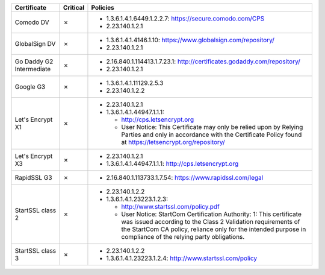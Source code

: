 ========================  ==========  ====================================================================================================================================================================================================================================================
Certificate               Critical    Policies
========================  ==========  ====================================================================================================================================================================================================================================================
Comodo DV                 ✗           * 1.3.6.1.4.1.6449.1.2.2.7: https://secure.comodo.com/CPS
                                      * 2.23.140.1.2.1
GlobalSign DV             ✗           * 1.3.6.1.4.1.4146.1.10: https://www.globalsign.com/repository/
                                      * 2.23.140.1.2.1
Go Daddy G2 Intermediate  ✗           * 2.16.840.1.114413.1.7.23.1: http://certificates.godaddy.com/repository/
                                      * 2.23.140.1.2.1
Google G3                 ✗           * 1.3.6.1.4.1.11129.2.5.3
                                      * 2.23.140.1.2.2
Let's Encrypt X1          ✗           * 2.23.140.1.2.1
                                      * 1.3.6.1.4.1.44947.1.1.1:

                                        * http://cps.letsencrypt.org
                                        * User Notice: This Certificate may only be relied upon by Relying Parties and only in accordance with the Certificate Policy found at https://letsencrypt.org/repository/
Let's Encrypt X3          ✗           * 2.23.140.1.2.1
                                      * 1.3.6.1.4.1.44947.1.1.1: http://cps.letsencrypt.org
RapidSSL G3               ✗           * 2.16.840.1.113733.1.7.54: https://www.rapidssl.com/legal
StartSSL class 2          ✗           * 2.23.140.1.2.2
                                      * 1.3.6.1.4.1.23223.1.2.3:

                                        * http://www.startssl.com/policy.pdf
                                        * User Notice: StartCom Certification Authority: 1: This certificate was issued according to the Class 2 Validation requirements of the StartCom CA policy, reliance only for the intended purpose in compliance of the relying party obligations.
StartSSL class 3          ✗           * 2.23.140.1.2.2
                                      * 1.3.6.1.4.1.23223.1.2.4: http://www.startssl.com/policy
========================  ==========  ====================================================================================================================================================================================================================================================
